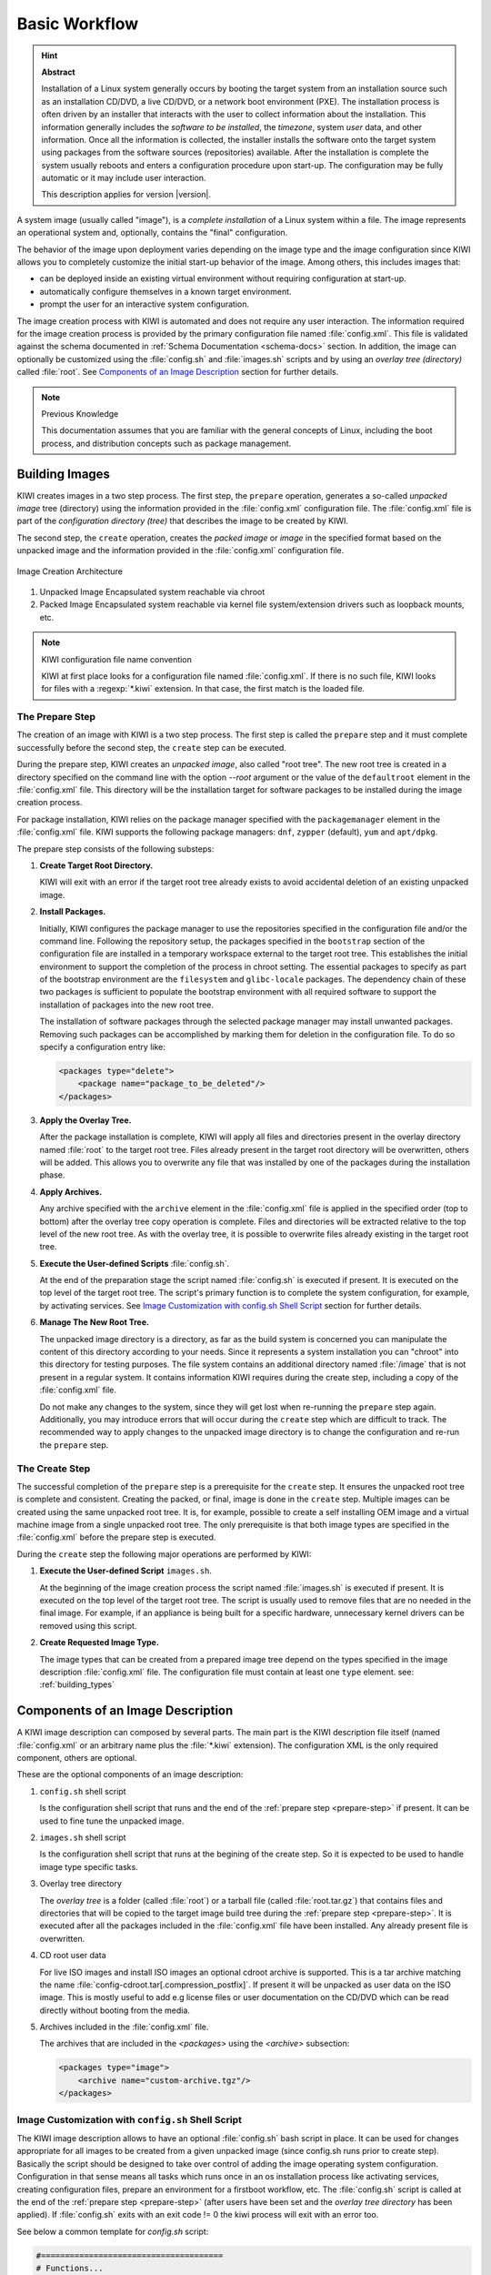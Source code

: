 Basic Workflow
==============

.. hint:: **Abstract**

    Installation of a Linux system generally occurs by booting the target
    system from an installation source such as an installation CD/DVD, a live
    CD/DVD, or a network boot environment (PXE). The installation process is
    often driven by an installer that interacts with the user to collect
    information about the installation. This information generally includes the
    *software to be installed*, the *timezone*, system *user* data, and
    other information. Once all the information is collected, the installer
    installs the software onto the target system using packages from the
    software sources (repositories) available. After the installation is
    complete the system usually reboots and enters a configuration procedure
    upon start-up. The configuration may be fully automatic or it may include
    user interaction.

    This description applies for version |version|.

A system image (usually called "image"), is a *complete installation* of a Linux
system within a file. The image represents an operational system and,
optionally, contains the "final" configuration.

The behavior of the image upon deployment varies depending on the image type
and the image configuration since KIWI allows you to completely customize
the initial start-up behavior of the image. Among others, this includes
images that:

* can be deployed inside an existing virtual environment without requiring
  configuration at start-up.
* automatically configure themselves in a known target environment.
* prompt the user for an interactive system configuration.

The image creation process with KIWI is automated and does not require any
user interaction. The information required for the image creation process is
provided by the primary configuration file named :file:`config.xml`.
This file is validated against the schema documented in
:ref:`Schema Documentation <schema-docs>` section.
In addition, the image can optionally be customized
using the :file:`config.sh` and :file:`images.sh` scripts
and by using an *overlay tree (directory)* called :file:`root`.
See `Components of an Image Description`_ section for further details.

.. note:: Previous Knowledge

    This documentation assumes that you are familiar with the general
    concepts of Linux, including the boot process, and distribution concepts
    such as package management.

Building Images
---------------

KIWI creates images in a two step process. The first step, the
``prepare`` operation, generates a so-called *unpacked image* tree
(directory) using the information provided in the :file:`config.xml`
configuration file. The :file:`config.xml` file is part of the *configuration
directory (tree)* that describes the image to be created by KIWI.

The second step, the ``create`` operation, creates the *packed image* or
*image* in the specified format based on the unpacked image and the information
provided in the :file:`config.xml` configuration file.

.. figure:: ../.images/intro.png
    :align: center
    :alt: Image Creation Architecture

    Image Creation Architecture

(1) Unpacked Image
    Encapsulated system reachable via chroot

(2) Packed Image
    Encapsulated system reachable via kernel file system/extension drivers such
    as loopback mounts, etc.

.. _name-convention:

.. note:: KIWI configuration file name convention

   KIWI at first place looks for a configuration file named
   :file:`config.xml`. If there is no such file, KIWI looks for files with a
   :regexp:`*.kiwi` extension. In that case, the first match is the loaded file.

.. _prepare-step:

The Prepare Step
................

The creation of an image with KIWI is a two step process. The first step is
called the ``prepare`` step and it must complete successfully before the
second step, the ``create`` step can be executed.

During the prepare step, KIWI creates an *unpacked image*, also called "root
tree". The new root tree is created in a directory specified on the command
line with the option `--root` argument or the value of the ``defaultroot``
element in the :file:`config.xml` file. This directory will be the installation
target for software packages to be installed during the image creation process.

For package installation, KIWI relies on the package manager specified with the
``packagemanager`` element in the :file:`config.xml` file. KIWI supports the
following package managers: ``dnf``, ``zypper`` (default), ``yum`` and
``apt/dpkg``.

The prepare step consists of the following substeps:

#. **Create Target Root Directory.**

   KIWI will exit with an error if the target root tree already exists to
   avoid accidental deletion of an existing unpacked image.

#. **Install Packages.**

   Initially, KIWI configures the package manager to use the repositories
   specified in the configuration file and/or the command line. Following the
   repository setup, the packages specified in the ``bootstrap`` section of the
   configuration file are installed in a temporary workspace external to
   the target root tree. This establishes the initial environment to support
   the completion of the process in chroot setting. The essential packages to
   specify as part of the bootstrap environment are the ``filesystem`` and
   ``glibc-locale`` packages. The dependency chain of these two packages is
   sufficient to populate the bootstrap environment with all required software
   to support the installation of packages into the new root tree.

   The installation of software packages through the selected package manager
   may install unwanted packages. Removing such packages can be accomplished by
   marking them for deletion in the configuration file. To do so specify a
   configuration entry like:

   .. code-block:: xml

      <packages type="delete">
          <package name="package_to_be_deleted"/>
      </packages>

#. **Apply the Overlay Tree.**

   After the package installation is complete, KIWI will apply all files and
   directories present in the overlay directory named :file:`root` to the target
   root tree. Files already present in the target root directory will be
   overwritten, others will be added. This allows you to overwrite any file
   that was installed by one of the packages during the installation phase.

#. **Apply Archives.**

   Any archive specified with the ``archive`` element in the :file:`config.xml`
   file is applied in the specified order (top to bottom) after the overlay
   tree copy operation is complete. Files and directories will be extracted
   relative to the top level of the new root tree. As with the overlay tree,
   it is possible to overwrite files already existing in the target root tree.

#. **Execute the User-defined Scripts** :file:`config.sh`.

   At the end of the preparation stage the script named :file:`config.sh` is
   executed if present. It is executed on the top level of the target root tree.
   The script's primary function is to complete the system configuration, for
   example, by activating services. See `Image Customization with
   config.sh Shell Script`_ section for further details.

#. **Manage The New Root Tree.**

   The unpacked image directory is a directory, as far as the build system is
   concerned you can manipulate the content of this directory according to
   your needs. Since it represents a system installation you can "chroot" into
   this directory for testing purposes. The file system contains an additional
   directory named :file:`/image` that is not present in a regular system. It
   contains information KIWI requires during the create step, including a copy
   of the :file:`config.xml` file.

   Do not make any changes to the system, since they will get lost when
   re-running the ``prepare`` step again. Additionally, you may introduce errors
   that will occur during the ``create`` step which are difficult to track. The
   recommended way to apply changes to the unpacked image directory is to change
   the configuration and re-run the ``prepare`` step.


.. _create-step:

The Create Step
...............

The successful completion of the ``prepare`` step is a prerequisite for the
``create`` step. It ensures the unpacked root tree is complete and consistent.
Creating the packed, or final, image is done in the ``create`` step. Multiple
images can be created using the same unpacked root tree. It is, for example,
possible to create a self installing OEM image and a virtual machine image from
a single unpacked root tree. The only prerequisite is that both image types are
specified in the :file:`config.xml` before the prepare step is executed.

During the ``create`` step the following major operations are performed by
KIWI:

#. **Execute the User-defined Script** ``images.sh``.

   At the beginning of the image creation process the script named
   :file:`images.sh` is executed if present. It is executed on the top level of
   the target root tree. The script is usually used to remove files that are no
   needed in the final image. For example, if an appliance is being built for a
   specific hardware, unnecessary kernel drivers can be removed using this
   script.

#. **Create Requested Image Type.**

   The image types that can be created from a prepared image tree depend on the
   types specified in the image description :file:`config.xml` file. The
   configuration file must contain at least one ``type`` element. see: :ref:`building_types`

.. _description_components:

Components of an Image Description
----------------------------------

A KIWI image description can composed by several parts. The main part is
the KIWI description file itself (named :file:`config.xml` or an arbitrary
name plus the :file:`*.kiwi` extension). The configuration XML is the
only required component, others are optional.

These are the optional components of an image description:

#. ``config.sh`` shell script

   Is the configuration shell script that runs and the end of the
   :ref:`prepare step <prepare-step>` if present. It can be used to
   fine tune the unpacked image.

#. ``images.sh`` shell script

   Is the configuration shell script that runs at the begining of the
   create step. So it is expected to be used to handle image type specific
   tasks.

#. Overlay tree directory

   The *overlay tree* is a folder (called :file:`root`)
   or a tarball file (called :file:`root.tar.gz`) that contains
   files and directories that will be copied to the target image build tree
   during the :ref:`prepare step <prepare-step>`. It is executed
   after all the packages included in the :file:`config.xml` file
   have been installed. Any already present file is overwritten.

#. CD root user data

   For live ISO images and install ISO images an optional cdroot archive
   is supported. This is a tar archive matching the name
   :file:`config-cdroot.tar[.compression_postfix]`. If present it will
   be unpacked as user data on the ISO image. This is mostly useful to
   add e.g license files or user documentation on the CD/DVD which
   can be read directly without booting from the media.

#. Archives included in the :file:`config.xml` file.

   The archives that are included in the `<packages>` using the `<archive>`
   subsection:

   .. code:: xml

      <packages type="image">
          <archive name="custom-archive.tgz"/>
      </packages>


Image Customization with ``config.sh`` Shell Script
...................................................

The KIWI image description allows to have an optional :file:`config.sh` bash
script in place. It can be used for changes appropriate for all images
to be created from a given unpacked image (since config.sh runs prior
to create step). Basically the script should be designed to take over
control of adding the image operating system configuration. Configuration
in that sense means all tasks which runs once in an os installation process
like activating services, creating configuration files, prepare an
environment for a firstboot workflow, etc. The :file:`config.sh` script is
called at the end of the :ref:`prepare step <prepare-step>` (after
users have been set and the *overlay tree directory* has been applied). If
:file:`config.sh` exits with an exit code != 0 the kiwi process will
exit with an error too.

See below a common template for `config.sh` script:

.. code:: bash

   #======================================
   # Functions...
   #--------------------------------------
   test -f /.kconfig && . /.kconfig
   test -f /.profile && . /.profile

   #======================================
   # Greeting...
   #--------------------------------------
   echo "Configure image: [$kiwi_iname]..."

   #======================================
   # Mount system filesystems
   #--------------------------------------
   baseMount

   #======================================
   # Call configuration code/functions
   #--------------------------------------
   ...

   #======================================
   # Umount kernel filesystems
   #--------------------------------------
   baseCleanMount

   #======================================
   # Exit safely
   #--------------------------------------
   exit 0

Common Functions
''''''''''''''''

The :file:`.kconfig` file allows to make use of a common set of functions.
Functions specific to SUSE Linux specific begin with the name suse.
Functions applicable to all linux systems starts with the name base.
The following list describes the functions available inside the
:file:`config.sh` script.

``baseCleanMount``
  Umount the system filesystems :file:`/proc`, :file:`/dev/pts`, and
  :file:`/sys`.

``baseDisableCtrlAltDel``
  Disable the Ctrl–Alt–Del key sequence setting in :file:`/etc/inittab`.

``baseGetPackagesForDeletion``
  Return the name(s) of packages which will be deleted.

``baseGetProfilesUsed``
  Return the name(s) of profiles used to build this image.

``baseSetRunlevel {value}``
  Set the default run level.

``baseSetupBoot``
  Set up the linuxrc as init.

``baseSetupBusyBox {-f}``
  Activates busybox if installed for all links from the
  :file:`busybox/busybox.links` file—you can choose custom apps to be forced
  into busybox with the -f option as first parameter, for example:

  .. code:: bash

     baseSetupBusyBox -f /bin/zcat /bin/vi

``baseSetupInPlaceGITRepository``
  Create an in place git repository of the root directory. This process
  may take some time and you may expect problems with binary data handling.

``baseSetupInPlaceSVNRepository {path_list}``
  Create an in place subversion repository for the specified directories.
  A standard call could look like this baseSetupInPlaceSVNRepository
  :file:`/etc`, :file:`/srv`, and :file:`/var/log`.

``baseSetupPlainTextGITRepository``
  Create an in place git repository of the root directory containing all
  plain/text files.

``baseSetupUserPermissions``
  Search all home directories of all users listed in :file:`/etc/passwd` and
  change the ownership of all files to belong to the correct user and group.

``baseStripAndKeep {list of info-files to keep}``
  Helper function for strip* functions read stdin lines of files to check
  for removing params: files which should be keep.

``baseStripDocs {list of docu names to keep``
  Remove all documentation, except one given as parameter.

``baseStripInfos {list of info-files to keep}``
  Remove all info files, except one given as parameter.

``baseStripLocales {list of locales}``
  Remove all locales, except one given as parameter.

``baseStripMans {list of manpages to keep}``
  Remove all manual pages, except one given as parameter
  example:

  .. code:: bash

     baseStripMans more less

``baseStripRPM``
  Remove rpms defined in :file:`config.xml` in the packages `type=delete`
  section.

``suseRemovePackagesMarkedForDeletion``
  Remove rpms defined in :file:`config.xml` in the packages `type=delete`
  section. The difference compared to `baseStripRPM` is that the suse
  variant checks if the package is really installed prior to passing it
  to rpm to uninstall it. The suse rpm exits with an error exit code
  while there are other rpm version which just ignore if an uninstall
  request was set on a package which is not installed.

``baseStripTools {list of toolpath} {list of tools}``
  Helper function for suseStripInitrd function params: toolpath, tools.

``baseStripUnusedLibs``
  Remove libraries which are not directly linked against applications
  in the bin directories.

``baseUpdateSysConfig {filename} {variable} {value}``
  Update sysconfig variable contents.

``Debug {message}``
  Helper function to print a message if the variable DEBUG is set to 1.

``Echo {echo commandline}``
  Helper function to print a message to the controlling terminal.

``Rm {list of files}``
  Helper function to delete files and announce it to log.

``Rpm {rpm commandline}``
  Helper function to the RPM function and announce it to log.

``suseConfig``
  Setup keytable language, timezone and hwclock if specified in
  :file:`config.xml` and call SuSEconfig afterwards SuSEconfig is only
  called on systems which still support it.

``suseInsertService {servicename}``
  This function calls baseInsertService and exists only for
  compatibility reasons.

``suseRemoveService {servicename}``
  This function calls baseRemoveService and exists only for
  compatibility reasons.

``baseInsertService {servicename}``
  Activate the given service by using the :command:`chkconfig`
  or :command:`systemctl` program. Which init system is in use
  is auto detected.

``baseRemoveService {servicename}``
  Deactivate the given service by using the :command:`chkconfig`
  or :command:`systemctl` program. Which init system is in
  use is auto detected.

``baseService {servicename} {on|off}``
  Activate/Deactivate a service by using the :command:`chkconfig`
  or :command:`systemctl` program. The function requires the service
  name and the value on or off as parameters. Which init system is in
  use is auto detected.

``suseActivateDefaultServices``
  Activates the following sysVInit services to be on by default using
  the :command:`chkconfig` program: boot.rootfsck, boot.cleanup,
  boot.localfs, boot.localnet, boot.clock, policykitd, dbus, consolekit,
  haldaemon, network, atd, syslog, cron, kbd. And the following for
  systemd systems: network, cron.

``suseSetupProduct``
  This function creates the baseproduct link in :file:`/etc/products.d`
  pointing to the installed product.

``suseSetupProductInformation``
  This function will use zypper to search for the installed product
  and install all product specific packages. This function only
  makes sense if zypper is used as package manager.

``suseStripPackager {-a}``
  Remove smart or zypper packages and db files Also remove rpm
  package and db if -a given.

Profile Environment Variables
'''''''''''''''''''''''''''''

The :file:`.profile` environment file contains a specific set of
variables which are listed below. Some of the functions above
use the variables.

``$kiwi_compressed``
  The value of the compressed attribute set in the type element
  in :file:`config.xml`.

``$kiwi_delete``
  A list of all packages which are part of the packages section
  with `type="delete"` in :file:`config.xml`.

``$kiwi_drivers``
  A comma separated list of the driver entries as listed in the
  drivers section of the :file:`config.xml`.

``$kiwi_iname``
  The name of the image as listed in :file:`config.xml`.

``$kiwi_iversion``
  The image version string major.minor.release.

``$kiwi_keytable``
  The contents of the keytable setup as done in :file:`config.xml`.

``$kiwi_language``
  The contents of the locale setup as done in :file:`config.xml`.

``$kiwi_profiles``
  A list of profiles used to build this image.

``$kiwi_size``
  The predefined size value for this image. This is not the
  computed size but only the optional size value of the preferences
  section in :file:`config.xml`.

``$kiwi_timezone``
  The contents of the timezone setup as done in :file:`config.xml`.

``$kiwi_type``
  The basic image type.


Configuration Tips
''''''''''''''''''

In this section some ideas of how :file:`config.sh` file could be used to
fine tune the resulting unpacked image are quickly described:

#. **Stateless systemd UUIDs:**

  During the image packages installation when *systemd* and/or
  *dbus* are installed machine ID files are created and set
  (:file:`/etc/machine-id`, :file:`/var/lib/dbus/machine-id`). Those
  UUIDs are meant to be unique and set only once in each deployment.
  KIWI follows the `systemd recommandations
  <https://www.freedesktop.org/software/systemd/man/machine-id.html>`_ and
  whipes any :file:`/etc/machine-id` content, leaving it as an empty file.
  Note this is only applied for images based on dracut initrd, on container
  images, for instance, this setting is not applied.

  In case this setting is required also for a non dracut based image
  this could be also achieved by clearing :file:`/etc/machine-id`
  in :file:`config.sh`.

  .. note:: Avoid interactive boot

     It is important to remark that the file :file:`/etc/machine-id`
     is set to an empty file instead of deleting it. Systemd may trigger
     :command:`systemd-firstboot` service if this file is not present,
     which leads to an interactive firstboot where the user is
     asked to provide some data.

  .. note:: Avoid inconsistent :file:`var/lib/dbus/machine-id`

     It is important to remark that :file:`/etc/machine-id` and
     :file:`/var/lib/dbus/machine-id` should contain the same unique ID. In
     modern systems :file:`/var/lib/dbus/machine-id` is already a symlink
     to :file:`/etc/machine-id`. However in older systems those might be two
     different files. This is the case for SLE-12 based images, so
     in those cases it is recommended to add into the :file:`config.sh`
     the symlink creation:

     .. code:: bash

        #======================================
        # Make machine-id consistent with dbus
        #--------------------------------------
        if [ -e /var/lib/dbus/machine-id ]; then
            rm /var/lib/dbus/machine-id
        fi
        ln -s /etc/machine-id /var/lib/dbus/machine-id

Image Customization with ``images.sh`` Shell Script
...................................................

The KIWI image description allows to have an optional :file:`images.sh`
bash script in place. It can be used for changes appropriate for
certain images/image types on case-by-case basis (since it runs at
beginning of :ref:`create step <create-step>`). Basically the script
should be designed to take over control of handling image type specific
tasks. For example if building the oem type requires some additional
package or config it can be handled in :file:`images.sh`. Please keep in
mind there is only one unpacked root tree the script operates in. This
means all changes are permanent and will not be automatically restored.
It is also the script authors tasks to check if changes done before do not
interfere in a negative way if another image type is created from the
same unpacked image root tree. If :file:`images.sh` exits with an exit
code != 0 the kiwi process will exit with an error too.

See below a common template for :file:`images.sh` script:

.. code:: bash

   #======================================
   # Functions...
   #--------------------------------------
   test -f /.kconfig && . /.kconfig
   test -f /.profile && . /.profile

   #======================================
   # Greeting...
   #--------------------------------------
   echo "Configure image: [$kiwi_iname]..."

   #======================================
   # Call configuration code/functions
   #--------------------------------------
   ...

   #======================================
   # Exit safely
   #--------------------------------------
   exit

Common Functions
''''''''''''''''

The :file:`.kconfig` file allows to make use of a common set of functions.
Functions specific to SUSE Linux specific begin with the name *suse*.
Functions applicable to all linux systems starts with the name *base*.
The following list describes the functions available inside the
:file:`images.sh` script.

``baseCleanMount``
  Umount the system file systems :file:`/proc`, :file:`/dev/pts`,
  and :file:`/sys`.

``baseGetProfilesUsed``
  Return the name(s) of profiles used to build this image.

``baseGetPackagesForDeletion``
  Return the list of packages setup in the packages *type="delete"*
  section of the :file:`config.xml` used to build this image.

``suseGFXBoot {theme} {loadertype}``
  This function requires the gfxboot and at least one *bootsplash-theme-**
  package to be installed to work correctly. The function creates from
  this package data a graphics boot screen for the isolinux and grub boot
  loaders. Additionally it creates the bootsplash files for the
  resolutions 800x600, 1024x768, and 1280x1024.

``suseStripKernel``
  This function removes all kernel drivers which are not listed in the
  drivers sections of the :file:`config.xml` file.

``suseStripInitrd``
  This function removes a whole bunch of tools binaries and libraries
  which are not required to boot a suse system with KIWI.

``Rm {list of files}``
  Helper function to delete files and announce it to log.

``Rpm {rpm commandline}``
  Helper function to the rpm function and announce it to log.

``Echo {echo commandline}``
  Helper function to print a message to the controlling terminal.

``Debug {message}``
  Helper function to print a message if the variable *DEBUG* is set to 1.

Profile environment variables
'''''''''''''''''''''''''''''

The :file:`.profile` environment file contains a specific set of
variables which are listed below. Some of the functions above use the
variables.

``$kiwi_iname``
  The name of the image as listed in :file:`config.xml`.

``$kiwi_iversion``
  The image version string major.minor.release.

``$kiwi_keytable``
  The contents of the keytable setup as done in :file:`config.xml`.

``$kiwi_language``
  The contents of the locale setup as done in :file:`config.xml`.

``$kiwi_timezone``
  The contents of the timezone setup as done in :file:`config.xml`.

``$kiwi_delete``
  A list of all packages which are part of the packages section with
  *type="delete"* in :file:`config.xml`.

``$kiwi_profiles``
  A list of profiles used to build this image.

``$kiwi_drivers``
  A comma separated list of the driver entries as listed in the drivers
  section of the :file:`config.xml`.

``$kiwi_size``
  The predefined size value for this image. This is not the computed size
  but only the optional size value of the preferences section in
  :file:`config.xml`.

``$kiwi_compressed``
  The value of the compressed attribute set in the type element in
  :file:`config.xml`.

``$kiwi_type``
  The basic image type.


Customizing the Boot Process
----------------------------

Most Linux systems use a special boot image to control the system boot process
after the system firmware, BIOS or UEFI, hands control of the hardware to the
operating system. This boot image is called the :file:`initrd`. The Linux kernel
loads the :file:`initrd`, a compressed cpio initial RAM disk, into the RAM and
executes :command:`init` or, if present, :command:`linuxrc`.

Depending on the image type, KIWI creates the boot image automatically during
the ``create`` step. It uses a tool called `dracut` to create this initrd.
dracut generated initrd archives can be extended by custom modules to create
functionality which is not natively provided by dracut itself. In the scope
of KIWI the following dracut modules are used:

``kiwi-dump``
  The dracut module which serves as an image installer. It provides the
  required implementation to install a KIWI image on a selectable target.
  This module is required if one of the attributes `installiso`, `installstick`
  or `installpxe` is set to `true` in the image type definition

``kiwi-live``
  The dracut module which boots up a KIWI live image. This module is required
  if the `iso` image type is selected

``kiwi-overlay``
  The dracut module which allows to boot disk images configured with the
  attribute `overlayroot` set to `true`. Such a disk has its root partition
  compressed and readonly and boots up using overlayfs for the root filesystem
  using an extra partition on the same disk for persistent data.

``kiwi-repart``
  The dracut module which resizes an oem disk image after installation onto
  the target disk to meet the size constraints configured in the `oemconfig`
  section of the image description. The module takes over the tasks to
  repartition the disk, resizing of raid, lvm, luks and other layers and
  resizing of the system filesystems.

``kiwi-lib``
  The dracut module which provides functions of general use and serves
  as a library usable by other dracut modules. As the name says its
  main purpose is to function as library for the above mentioned kiwi
  dracut modules.

.. note:: Custom Boot Image Support

   Apart from the standard dracut based creation of the boot image, KIWI
   supports the use of custom boot images for the image types ``oem``
   and ``pxe``. The use of a custom boot image is activated by setting the
   following attribute in the image description:

   .. code-block:: none

      <type ... initrd_system="kiwi"/>

   Along with this setting it is now mandatory to provide a reference to
   a boot image description in the ``boot`` attribute like in the
   following example:

   .. code-block:: none

      <type ... boot="netboot/suse-leap42.3"/>

   Such boot descriptions for the oem and pxe types are currently still
   provided by the KIWI packages but will be moved into its own repository
   and package soon.

   The custom boot image descriptions allows a user to completely customize
   what and how the initrd behaves by its own implementation. This concept
   is mostly used in PXE environments which are usually highly customized
   and requires a specific boot and deployment workflow.


Boot Image Hook-Scripts
.......................

The dracut initrd system uses ``systemd`` to implement a predefined workflow
of services which are documented in the bootup document at:

http://man7.org/linux/man-pages/man7/dracut.bootup.7.html

To hook in a custom boot script into this workflow it's required to provide
a dracut module which is picked up by dracut at the time KIWI calls it.
The module files can be either provided as a package or as part of the
overlay directory in your image description

The following example demonstrates how to include a custom hook script
right before the system rootfs gets mounted.

1. Create a subdirectory for the dracut module

   .. code:: bash

       $ mkdir -p root/usr/lib/dracut/modules.d/90my-module

2. Register the dracut module in a configuration file

   .. code:: bash

       $ vi root/etc/dracut.conf.d/90-my-module.conf

       add_dracutmodules+=" my-module "

3. Create the hook script

   .. code:: bash

       $ touch root/usr/lib/dracut/modules.d/90my-module/my-script.sh

4. Create a module setup file

   .. code:: bash

       $ vi root/usr/lib/dracut/modules.d/90my-module/module-setup.sh

       #!/bin/bash

       # called by dracut
       check() {
           # check module integrity
       }

       # called by dracut
       depends() {
           # return list of modules depending on this one
       }

       # called by dracut
       installkernel() {
           # load required kernel modules when needed
           instmods _kernel_module_list_
       }

       # called by dracut
       install() {
           declare moddir=${moddir}
           inst_multiple _tools_my_module_script_needs_

           inst_hook pre-mount 30 "${moddir}/my-script.sh"
       }

That's it. At the time KIWI calls dracut the 90my-module will be taken
into account and is installed into the generated initrd. At boot time
systemd calls the scripts as part of the dracut-pre-mount.service

The dracut system offers a lot more possibilities to customize the
initrd than shown in the example above. For more information visit
the dracut project page at

http://people.redhat.com/harald/dracut.html

Boot Image Parameters
.....................

A dracut generated initrd in a KIWI image build process includes one ore
more of the KIWI provided dracut modules. The following list documents
the available kernel boot parameters for this modules:

``rd.kiwi.debug``
  This variable activates the debug log file for the kiwi part of
  the boot process at `/run/initramfs/log/boot.kiwi`

``rd.kiwi.install.pxe``
  This variable tells an oem installation image to lookup the system
  image on a remote location specified in rd.kiwi.install.image

``rd.kiwi.install.image=URI``
  This variable specifies the remote location of the system image in
  a pxe based oem installation

``rd.kiwi.install.pass.bootparam``
  This variable tells an oem installation image to pass on additional
  boot parameters to the kernel used to boot the installed image. This
  can be used e.g. to pass on first boot configuration for a PXE image.
  Note that options starting with `rd.kiwi` are not passed on to avoid
  side effects.

``rd.kiwi.oem.maxdisk=size[KMGT]``
  This variable configures the maximum disk size an unattended oem
  installation should consider for image deployment. Unattended oem
  deployments default to deploying on /dev/sda (more exactly, the first
  device not filtered out by `oem-device-filter`). With RAID
  controllers, it can happen that your buch of big JBOD disks is for
  example `/dev/sda` to `/dev/sdi` and the 480G RAID1 configured for
  OS deployment is `/dev/sdj`. With `rd.kiwi.oem.maxdisk=500G` the
  deployment will land on that RAID disk.

``rd.live.overlay.persistent``
  This variable tells a live iso image to prepare a persistent
  write partition.

``rd.live.overlay.cowfs``
  This variable tells a live iso image which filesystem should be
  used to store data on the persistent write partition.

``rd.live.cowfile.mbsize``
  This variable tells a live iso image the size of the cowfile in MB.
  When using tools like `live-grub-stick` the live iso will be copied
  as a file on the target device and a grub loopback setup is created
  there to boot the live system from file. In such a case the
  persistent write setup, which usually creates an extra write
  partition on the target, will fail in almost all cases because
  the target has no free and unpartitioned space available.
  Because of that a cow file(live_system.cow) instead of a partition
  is created. The cow file will be created in the same directory
  the live iso image file was read from by grub and takes the
  configured size or the default size of 500MB.

``rd.live.dir``
  This variable tells a live iso image the directory which contains
  the live OS root directory. Defaults to `LiveOS`

``rd.live.squashimg``
  This variable tells a live iso image the name of the squashfs
  image file which holds the OS root. Defaults to `squashfs.img`

Boot Debugging
''''''''''''''

If the boot process encounters a fatal error, the default behavior is to
stop the boot process without any possibility to interact with the system.
Prevent this behavior by activating dracut's builtin debug mode in combination
with the kiwi debug mode as follows:

.. code-block:: bash

    rd.debug rd.kiwi.debug

This should be set at the Kernel command line. With those parameters activated,
the system will enter a limited shell environment in case of a fatal error
during boot. The shell contains a basic set of commands and allows for a closer
look to:

.. code-block:: bash

    less /run/initramfs/log/boot.kiwi
